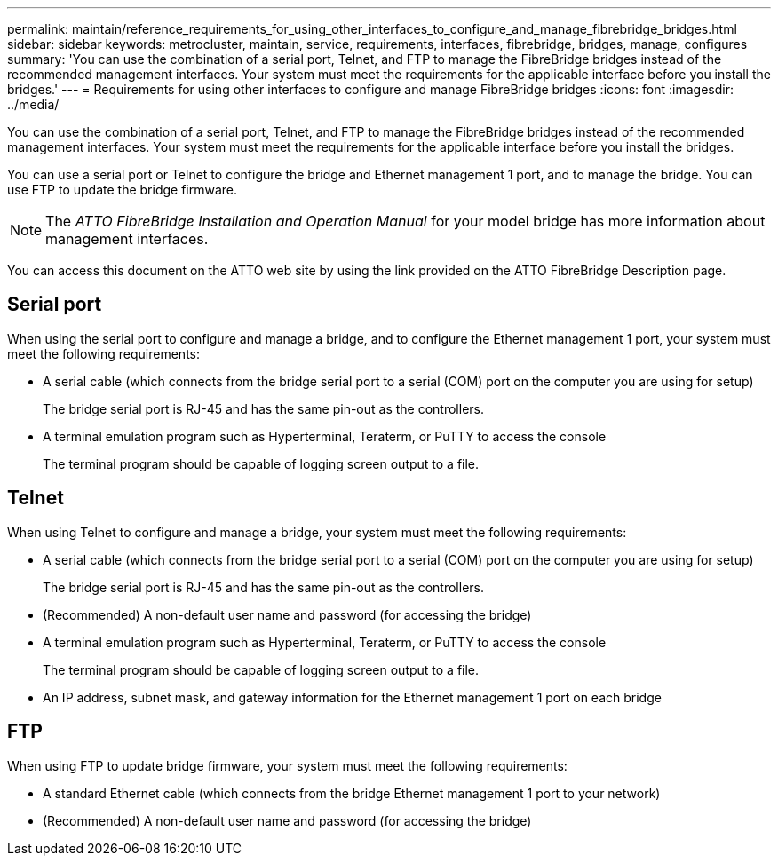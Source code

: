 ---
permalink: maintain/reference_requirements_for_using_other_interfaces_to_configure_and_manage_fibrebridge_bridges.html
sidebar: sidebar
keywords: metrocluster, maintain, service, requirements, interfaces, fibrebridge, bridges, manage, configures
summary: 'You can use the combination of a serial port, Telnet, and FTP to manage the FibreBridge bridges instead of the recommended management interfaces. Your system must meet the requirements for the applicable interface before you install the bridges.'
---
= Requirements for using other interfaces to configure and manage FibreBridge bridges
:icons: font
:imagesdir: ../media/

[.lead]
You can use the combination of a serial port, Telnet, and FTP to manage the FibreBridge bridges instead of the recommended management interfaces. Your system must meet the requirements for the applicable interface before you install the bridges.

You can use a serial port or Telnet to configure the bridge and Ethernet management 1 port, and to manage the bridge. You can use FTP to update the bridge firmware.

NOTE: The _ATTO FibreBridge Installation and Operation Manual_ for your model bridge has more information about management interfaces.

You can access this document on the ATTO web site by using the link provided on the ATTO FibreBridge Description page.

== Serial port

When using the serial port to configure and manage a bridge, and to configure the Ethernet management 1 port, your system must meet the following requirements:

* A serial cable (which connects from the bridge serial port to a serial (COM) port on the computer you are using for setup)
+
The bridge serial port is RJ-45 and has the same pin-out as the controllers.

* A terminal emulation program such as Hyperterminal, Teraterm, or PuTTY to access the console
+
The terminal program should be capable of logging screen output to a file.

== Telnet

When using Telnet to configure and manage a bridge, your system must meet the following requirements:

* A serial cable (which connects from the bridge serial port to a serial (COM) port on the computer you are using for setup)
+
The bridge serial port is RJ-45 and has the same pin-out as the controllers.

* (Recommended) A non-default user name and password (for accessing the bridge)
* A terminal emulation program such as Hyperterminal, Teraterm, or PuTTY to access the console
+
The terminal program should be capable of logging screen output to a file.

* An IP address, subnet mask, and gateway information for the Ethernet management 1 port on each bridge

== FTP

When using FTP to update bridge firmware, your system must meet the following requirements:

* A standard Ethernet cable (which connects from the bridge Ethernet management 1 port to your network)
* (Recommended) A non-default user name and password (for accessing the bridge)

